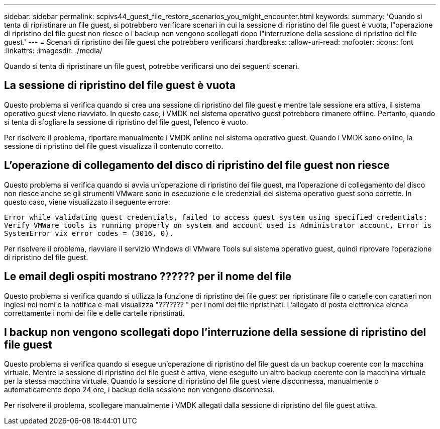 ---
sidebar: sidebar 
permalink: scpivs44_guest_file_restore_scenarios_you_might_encounter.html 
keywords:  
summary: 'Quando si tenta di ripristinare un file guest, si potrebbero verificare scenari in cui la sessione di ripristino del file guest è vuota, l"operazione di ripristino del file guest non riesce o i backup non vengono scollegati dopo l"interruzione della sessione di ripristino del file guest.' 
---
= Scenari di ripristino dei file guest che potrebbero verificarsi
:hardbreaks:
:allow-uri-read: 
:nofooter: 
:icons: font
:linkattrs: 
:imagesdir: ./media/


[role="lead"]
Quando si tenta di ripristinare un file guest, potrebbe verificarsi uno dei seguenti scenari.



== La sessione di ripristino del file guest è vuota

Questo problema si verifica quando si crea una sessione di ripristino del file guest e mentre tale sessione era attiva, il sistema operativo guest viene riavviato. In questo caso, i VMDK nel sistema operativo guest potrebbero rimanere offline. Pertanto, quando si tenta di sfogliare la sessione di ripristino del file guest, l'elenco è vuoto.

Per risolvere il problema, riportare manualmente i VMDK online nel sistema operativo guest. Quando i VMDK sono online, la sessione di ripristino del file guest visualizza il contenuto corretto.



== L'operazione di collegamento del disco di ripristino del file guest non riesce

Questo problema si verifica quando si avvia un'operazione di ripristino dei file guest, ma l'operazione di collegamento del disco non riesce anche se gli strumenti VMware sono in esecuzione e le credenziali del sistema operativo guest sono corrette. In questo caso, viene visualizzato il seguente errore:

`Error while validating guest credentials, failed to access guest system using specified credentials: Verify VMWare tools is running properly on system and account used is Administrator account, Error is SystemError vix error codes = (3016, 0).`

Per risolvere il problema, riavviare il servizio Windows di VMware Tools sul sistema operativo guest, quindi riprovare l'operazione di ripristino del file guest.



== Le email degli ospiti mostrano ?????? per il nome del file

Questo problema si verifica quando si utilizza la funzione di ripristino dei file guest per ripristinare file o cartelle con caratteri non inglesi nei nomi e la notifica e-mail visualizza "??????? " per i nomi dei file ripristinati. L'allegato di posta elettronica elenca correttamente i nomi dei file e delle cartelle ripristinati.



== I backup non vengono scollegati dopo l'interruzione della sessione di ripristino del file guest

Questo problema si verifica quando si esegue un'operazione di ripristino del file guest da un backup coerente con la macchina virtuale. Mentre la sessione di ripristino del file guest è attiva, viene eseguito un altro backup coerente con la macchina virtuale per la stessa macchina virtuale. Quando la sessione di ripristino del file guest viene disconnessa, manualmente o automaticamente dopo 24 ore, i backup della sessione non vengono disconnessi.

Per risolvere il problema, scollegare manualmente i VMDK allegati dalla sessione di ripristino del file guest attiva.

